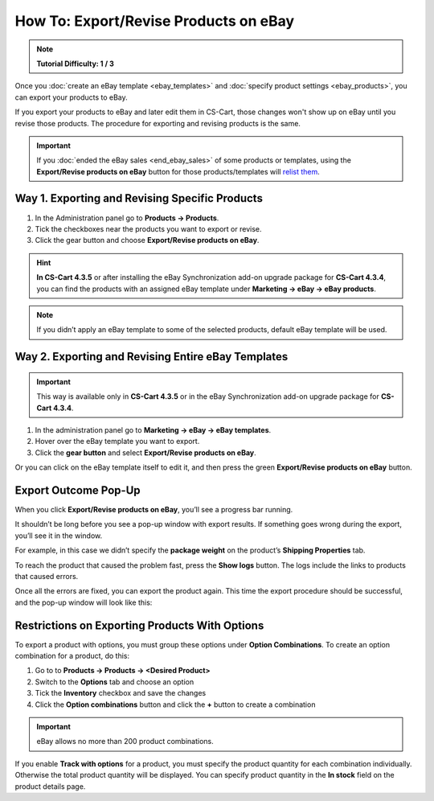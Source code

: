 **************************************
How To: Export/Revise Products on eBay
**************************************

.. note::

    **Tutorial Difficulty: 1 / 3**

Once you :doc:`create an eBay template <ebay_templates>` and :doc:`specify product settings <ebay_products>`, you can export your products to eBay.

If you export your products to eBay and later edit them in CS-Cart, those changes won't show up on eBay until you revise those products. The procedure for exporting and revising products is the same.

.. important::

    If you :doc:`ended the eBay sales <end_ebay_sales>` of some products or templates, using the **Export/Revise products on eBay** button for those products/templates will `relist them <http://pages.ebay.com/help/sell/relist.html>`_.

===============================================
Way 1. Exporting and Revising Specific Products
===============================================

1. In the Administration panel go to **Products → Products**.

2. Tick the checkboxes near the products you want to export or revise.

3. Click the gear button and choose **Export/Revise products on eBay**.

.. hint::

    **In CS-Cart 4.3.5** or after installing the eBay Synchronization add-on upgrade package for **CS-Cart 4.3.4**, you can find the products with an assigned eBay template under **Marketing → eBay → eBay products**.

.. image:: img/export/export_product_to_ebay.png
    :align: center
    :alt: Select the products to export or revise, then click the gear button and choose Export/Revise products on eBay.

.. note::

    If you didn’t apply an eBay template to some of the selected products, default eBay template will be used.

===================================================
Way 2. Exporting and Revising Entire eBay Templates
===================================================

.. important::

    This way is available only in **CS-Cart 4.3.5** or in the eBay Synchronization add-on upgrade package for **CS-Cart 4.3.4**.

1. In the administration panel go to **Marketing → eBay → eBay templates**.

2. Hover over the eBay template you want to export.

3. Click the **gear button** and select **Export/Revise products on eBay**.

.. image:: img/export/export_template_to_ebay.png
    :align: center
    :alt: Select the template to export or revise, then click Export/Revise products on Ebay.

Or you can click on the eBay template itself to edit it, and then press the green **Export/Revise products on eBay** button.

.. image:: img/export/export_revise_button.png
    :align: center
    :alt: You can export eBay templates from the template list or the template editing page.

=====================
Export Outcome Pop-Up
=====================

When you click **Export/Revise products on eBay**, you’ll see a progress bar running.

.. image:: img/export/ebay_export_progress.png
    :align: center
    :alt: The progress bar allows you to monitor the export.

It shouldn’t be long before you see a pop-up window with export results. If something goes wrong during the export, you’ll see it in the window.

.. image:: img/export/ebay_export_failed.png
    :align: center
    :alt: If there are any errors during the export, the pop-up window links you to the logs that help to determine the source of the problem.

For example, in this case we didn’t specify the **package weight** on the product’s **Shipping Properties** tab. 

To reach the product that caused the problem fast, press the **Show logs** button. The logs include the links to products that caused errors.

Once all the errors are fixed, you can export the product again. This time the export procedure should be successful, and the pop-up window will look like this:

.. image:: img/export/ebay_export_successful.png
    :align: center
    :alt: If there are no errors, click Close.

===============================================
Restrictions on Exporting Products With Options
===============================================

To export a product with options, you must group these options under **Option Combinations**. To create an option combination for a product, do this: 

1. Go to to **Products → Products → <Desired Product>**

2. Switch to the **Options** tab and choose an option

3. Tick the **Inventory** checkbox and save the changes

4. Click the **Option combinations** button and click the **+** button to create a combination

.. important::

      eBay allows no more than 200 product combinations.

If you enable **Track with options** for a product, you must specify the product quantity for each combination individually. Otherwise the total product quantity will be displayed. You can specify product quantity in the **In stock** field on the product details page.

